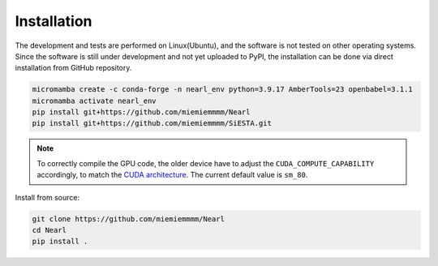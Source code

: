 Installation
------------

The development and tests are performed on Linux(Ubuntu), and the software is not tested on other operating systems. 
Since the software is still under development and not yet uploaded to PyPI, the installation can be done via direct installation from GitHub repository. 

.. code-block:: bash

  micromamba create -c conda-forge -n nearl_env python=3.9.17 AmberTools=23 openbabel=3.1.1
  micromamba activate nearl_env
  pip install git+https://github.com/miemiemmmm/Nearl
  pip install git+https://github.com/miemiemmmm/SiESTA.git

.. note:: 

  To correctly compile the GPU code, the older device have to adjust the ``CUDA_COMPUTE_CAPABILITY`` accordingly, to match the `CUDA architecture <https://developer.nvidia.com/cuda-gpus>`_. The current default value is ``sm_80``.

Install from source: 

.. code-block:: bash

  git clone https://github.com/miemiemmmm/Nearl
  cd Nearl
  pip install .


